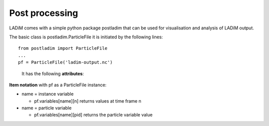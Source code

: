 Post processing
===============

LADiM comes with a simple python package postladim that can be used
for visualisation and analysis of LADiM output.

The basic class is postladim.ParticleFile it is initiated
by the following lines::

  from postladim import ParticleFile
  ...
  pf = ParticleFile('ladim-output.nc')


.. class:: ParticleFile(particle_file)

   It has the following **attributes**:

  .. attribute:: nc

     The underlying netCDF4 Dataset.

  .. attribute:: num_times

     Number of time frames in the file.

  .. attribute:: variables

     Dictionary of variables

  .. attribute:: instance_variables

     List of particle instance variables

  .. attribute:: particle_variables

     List of particle variables.

  .. method:: time(n)

     Timestamp (yyyy-mm-hh hh:mm:ss) of the n-th time frame.

  .. method:: particle_count(n)

     Number of particles at n-th time frame.

  .. method:: position(n)

     Position (X and Y) of particle-distribution at n-th time time.
     pf.position(n) = (pf.variables['X'][n], pf.variables['Y'][n])

**Item notation** with pf as a ParticleFile instance:

- name = instance variable

  - pf.variables[name][n] returns values at time frame n

- name = particle variable

  - pf.variables[name][pid] returns the particle variable value
